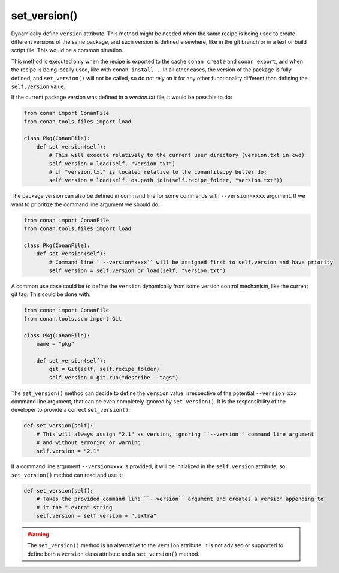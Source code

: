 .. _reference_conanfile_methods_set_version:


set_version()
=============

Dynamically define ``version`` attribute. This method might be needed when the same recipe is being used to create different versions
of the same package, and such version is defined elsewhere, like in the git branch or in a text or build script file. This would be a common situation.

This method is executed only when the recipe is exported to the cache ``conan create`` and ``conan export``, and when the recipe
is being locally used, like with ``conan install .``. In all other cases, the version of the package is fully defined, and ``set_version()``
will not be called, so do not rely on it for any other functionality different than defining the ``self.version`` value.

If the current package version was defined in a *version.txt* file, it would be possible to do:

..  code-block:: python

    from conan import ConanFile
    from conan.tools.files import load

    class Pkg(ConanFile):
        def set_version(self):
            # This will execute relatively to the current user directory (version.txt in cwd)
            self.version = load(self, "version.txt")
            # if "version.txt" is located relative to the conanfile.py better do:
            self.version = load(self, os.path.join(self.recipe_folder, "version.txt"))

The package version can also be defined in command line for some commands with ``--version=xxxx`` argument. If we want to prioritize the
command line argument we should do:

..  code-block:: python

    from conan import ConanFile
    from conan.tools.files import load

    class Pkg(ConanFile):
        def set_version(self):
            # Command line ``--version=xxxx`` will be assigned first to self.version and have priority
            self.version = self.version or load(self, "version.txt")

A common use case could be to define the ``version`` dynamically from some version control mechanism, like the current git tag. This
could be done with:

..  code-block:: python

    from conan import ConanFile
    from conan.tools.scm import Git

    class Pkg(ConanFile):
        name = "pkg"
        
        def set_version(self):
            git = Git(self, self.recipe_folder)
            self.version = git.run("describe --tags")


The ``set_version()`` method can decide to define the ``version`` value, irrespective of the potential
``--version=xxx`` command line argument, that can be even completely ignored by ``set_version()``. It 
is the responsibility of the developer to provide a correct ``set_version()``:

.. code-block:: python

    def set_version(self):
        # This will always assign "2.1" as version, ignoring ``--version`` command line argument
        # and without erroring or warning
        self.version = "2.1"


If a command line argument ``--version=xxx`` is provided, it will be initialized in the ``self.version``
attribute, so ``set_version()`` method can read and use it:

.. code-block:: python

    def set_version(self):
        # Takes the provided command line ``--version`` argument and creates a version appending to
        # it the ".extra" string
        self.version = self.version + ".extra"


.. warning::

    The ``set_version()`` method is an alternative to the ``version`` attribute. It is
    not advised or supported to define both a ``version`` class attribute and a ``set_version()`` method. 
